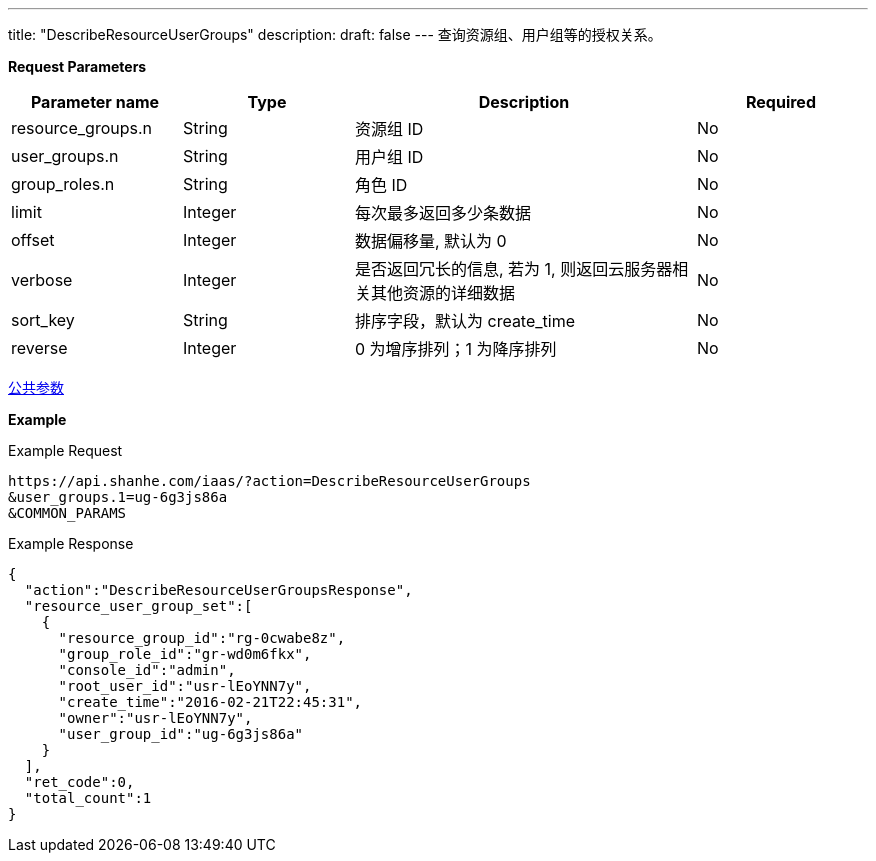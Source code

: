 ---
title: "DescribeResourceUserGroups"
description: 
draft: false
---
查询资源组、用户组等的授权关系。

*Request Parameters*

[option="header",cols="1,1,2,1"]
|===
| Parameter name | Type | Description | Required

| resource_groups.n
| String
| 资源组 ID
| No

| user_groups.n
| String
| 用户组 ID
| No

| group_roles.n
| String
| 角色 ID
| No

| limit
| Integer
| 每次最多返回多少条数据
| No

| offset
| Integer
| 数据偏移量, 默认为 0
| No

| verbose
| Integer
| 是否返回冗长的信息, 若为 1, 则返回云服务器相关其他资源的详细数据
| No

| sort_key
| String
| 排序字段，默认为 create_time
| No

| reverse
| Integer
| 0 为增序排列；1 为降序排列
| No
|===

link:../../../parameters/[公共参数]

*Example*

Example Request

----
https://api.shanhe.com/iaas/?action=DescribeResourceUserGroups
&user_groups.1=ug-6g3js86a
&COMMON_PARAMS
----

Example Response

----
{
  "action":"DescribeResourceUserGroupsResponse",
  "resource_user_group_set":[
    {
      "resource_group_id":"rg-0cwabe8z",
      "group_role_id":"gr-wd0m6fkx",
      "console_id":"admin",
      "root_user_id":"usr-lEoYNN7y",
      "create_time":"2016-02-21T22:45:31",
      "owner":"usr-lEoYNN7y",
      "user_group_id":"ug-6g3js86a"
    }
  ],
  "ret_code":0,
  "total_count":1
}
----
